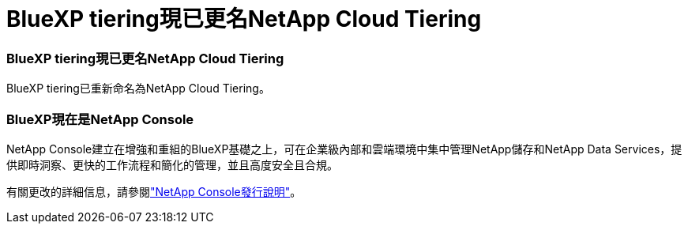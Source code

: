 = BlueXP tiering現已更名NetApp Cloud Tiering
:allow-uri-read: 




=== BlueXP tiering現已更名NetApp Cloud Tiering

BlueXP tiering已重新命名為NetApp Cloud Tiering。



=== BlueXP現在是NetApp Console

NetApp Console建立在增強和重組的BlueXP基礎之上，可在企業級內部和雲端環境中集中管理NetApp儲存和NetApp Data Services，提供即時洞察、更快的工作流程和簡化的管理，並且高度安全且合規。

有關更改的詳細信息，請參閱link:https://docs.netapp.com/us-en/bluexp-relnotes/index.html["NetApp Console發行說明"]。
